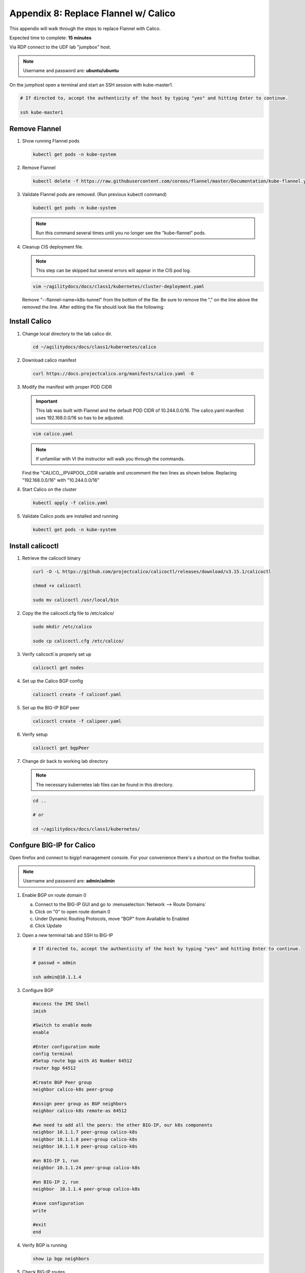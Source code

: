 Appendix 8: Replace Flannel w/ Calico
=====================================

This appendix will walk through the steps to replace Flannel with Calico.

Expected time to complete: **15 minutes**

Via RDP connect to the UDF lab "jumpbox" host.

.. note:: Username and password are: **ubuntu/ubuntu**

On the jumphost open a terminal and start an SSH session with kube-master1.

.. image:: images/start-term.png

.. code-block:: bash

   # If directed to, accept the authenticity of the host by typing "yes" and hitting Enter to continue.

   ssh kube-master1

.. image:: images/sshtokubemaster1.png

Remove Flannel
--------------

#. Show running Flannel pods

   .. code-block:: bash

      kubectl get pods -n kube-system

   .. image:: images/getpods.png

#. Remove Flannel

   .. code-block:: bash

      kubectl delete -f https://raw.githubusercontent.com/coreos/flannel/master/Documentation/kube-flannel.yml

#. Validate Flannel pods are removed. (Run previous kubectl command)

   .. code-block:: bash

      kubectl get pods -n kube-system

   .. image:: images/noflannelpods.png

   .. note:: Run this command several times until you no longer see the
      "kube-flannel" pods.

#. Cleanup CIS deployment file.

   .. note:: This step can be skipped but several errors will appear in the
      CIS pod log.

   .. code-block:: bash

      vim ~/agilitydocs/docs/class1/kubernetes/cluster-deployment.yaml

   Remove "--flannel-name=k8s-tunnel" from the bottom of the file. Be sure to
   remove the "," on the line above the removed the line. After editing the
   file should look like the following:

   .. image:: images/newclusterdeployment.png

Install Calico
--------------

#. Change local directory to the lab calico dir.

   .. code-block:: bash

      cd ~/agilitydocs/docs/class1/kubernetes/calico

#. Download calico manifest

   .. code-block:: bash

      curl https://docs.projectcalico.org/manifests/calico.yaml -O

#. Modify the manifest with proper POD CIDR

   .. important:: This lab was built with Flannel and the default POD CIDR
      of 10.244.0.0/16. The calico.yaml manifest uses 192.168.0.0/16 so has
      to be adjusted.

   .. code-block:: bash

      vim calico.yaml

   .. note:: If unfamiliar with VI the instructor will walk you through the
      commands.

   Find the "CALICO__IPV4POOL_CIDR variable and uncomment the two lines as
   shown below. Replacing "192.168.0.0/16" with "10.244.0.0/16"

   .. image:: images/updatecidr.png

#. Start Calico on the cluster

   .. code-block:: bash

      kubectl apply -f calico.yaml

#. Validate Calico pods are installed and running

   .. code-block:: bash

      kubectl get pods -n kube-system

   .. image:: images/calicopods.png

Install calicoctl
-----------------

#. Retrieve the calicoctl binary

   .. code-block:: bash

      curl -O -L https://github.com/projectcalico/calicoctl/releases/download/v3.15.1/calicoctl

      chmod +x calicoctl

      sudo mv calicoctl /usr/local/bin

#. Copy the the calicoctl.cfg file to /etc/calico/

   .. literalinclude:: ../../class1/kubernetes/calico/calicoctl.cfg
      :language: yaml
      :linenos:
      :emphasize-lines: 6

   .. code-block:: bash

      sudo mkdir /etc/calico

      sudo cp calicoctl.cfg /etc/calico/

#. Verify calicoctl is properly set up

   .. code-block:: bash

      calicoctl get nodes

   .. image:: images/caligetnodes.png

#. Set up the Calico BGP config

   .. literalinclude:: ../../class1/kubernetes/calico/caliconf.yaml
      :language: yaml
      :linenos:
      :emphasize-lines: 8

   .. code-block:: bash

      calicoctl create -f caliconf.yaml

#. Set up the BIG-IP BGP peer

   .. literalinclude:: ../../class1/kubernetes/calico/calipeer.yaml
      :language: yaml
      :linenos:
      :emphasize-lines: 6,7

   .. code-block:: bash

      calicoctl create -f calipeer.yaml

#. Verify setup

   .. code-block:: bash

      calicoctl get bgpPeer

#. Change dir back to working lab directory

   .. note:: The necessary kubernetes lab files can be found in this directory.

   .. code-block:: bash

      cd ..

      # or

      cd ~/agilitydocs/docs/class1/kubernetes/

Confgure BIG-IP for Calico
--------------------------

Open firefox and connect to bigip1 management console. For your convenience
there's a shortcut on the firefox toolbar.

.. note:: Username and password are: **admin/admin**

#. Enable BGP on route domain 0

   a. Connect to the BIG-IP GUI and go to
      :menuselection:`Network --> Route Domains`
   #. Click on "0" to open route domain 0
   #. Under Dynamic Routing Protocols, move "BGP" from Available to Enabled
   #. Click Update

   .. image:: images/enablebgp.png

#. Open a new terminal tab and SSH to BIG-IP

   .. code-block:: bash

      # If directed to, accept the authenticity of the host by typing "yes" and hitting Enter to continue.

      # passwd = admin

      ssh admin@10.1.1.4

#. Configure BGP

   .. code-block:: bash

      #access the IMI Shell
      imish

      #Switch to enable mode
      enable

      #Enter configuration mode
      config terminal
      #Setup route bgp with AS Number 64512
      router bgp 64512

      #Create BGP Peer group
      neighbor calico-k8s peer-group

      #assign peer group as BGP neighbors
      neighbor calico-k8s remote-as 64512

      #we need to add all the peers: the other BIG-IP, our k8s components
      neighbor 10.1.1.7 peer-group calico-k8s
      neighbor 10.1.1.8 peer-group calico-k8s
      neighbor 10.1.1.9 peer-group calico-k8s

      #on BIG-IP 1, run
      neighbor 10.1.1.24 peer-group calico-k8s

      #on BIG-IP 2, run
      neighbor  10.1.1.4 peer-group calico-k8s

      #save configuration
      write

      #exit
      end

#. Verify BGP is running

   .. code-block:: bash

      show ip bgp neighbors

#. Check BIG-IP routes

   .. code-block:: bash

      exit # Exit Zebos first

      route

   .. image:: images/routes.png
